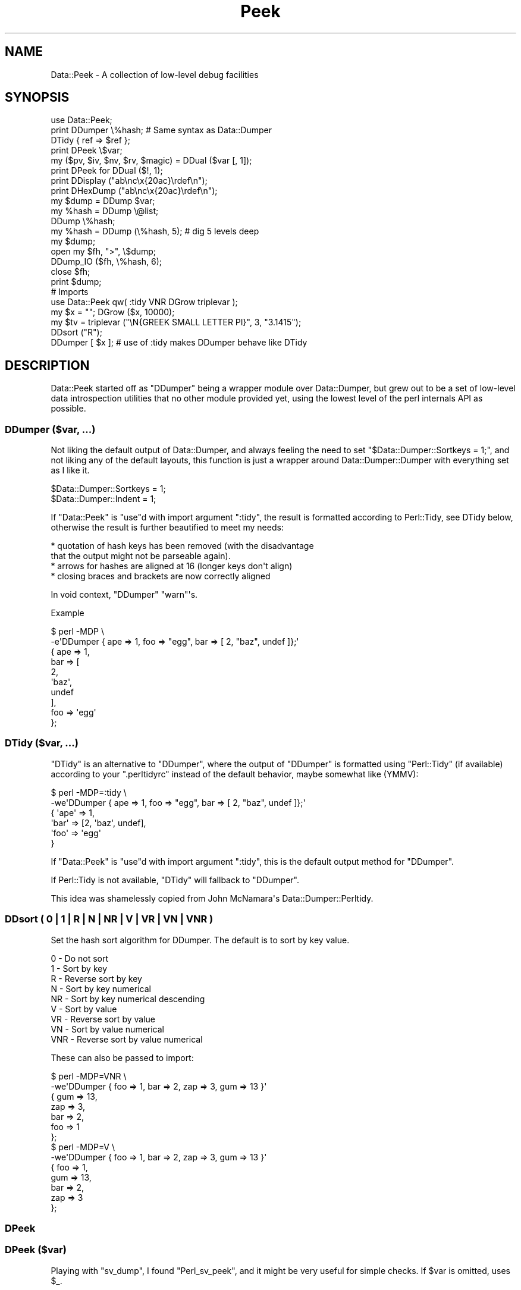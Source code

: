 .\" -*- mode: troff; coding: utf-8 -*-
.\" Automatically generated by Pod::Man v6.0.2 (Pod::Simple 3.45)
.\"
.\" Standard preamble:
.\" ========================================================================
.de Sp \" Vertical space (when we can't use .PP)
.if t .sp .5v
.if n .sp
..
.de Vb \" Begin verbatim text
.ft CW
.nf
.ne \\$1
..
.de Ve \" End verbatim text
.ft R
.fi
..
.\" \*(C` and \*(C' are quotes in nroff, nothing in troff, for use with C<>.
.ie n \{\
.    ds C` ""
.    ds C' ""
'br\}
.el\{\
.    ds C`
.    ds C'
'br\}
.\"
.\" Escape single quotes in literal strings from groff's Unicode transform.
.ie \n(.g .ds Aq \(aq
.el       .ds Aq '
.\"
.\" If the F register is >0, we'll generate index entries on stderr for
.\" titles (.TH), headers (.SH), subsections (.SS), items (.Ip), and index
.\" entries marked with X<> in POD.  Of course, you'll have to process the
.\" output yourself in some meaningful fashion.
.\"
.\" Avoid warning from groff about undefined register 'F'.
.de IX
..
.nr rF 0
.if \n(.g .if rF .nr rF 1
.if (\n(rF:(\n(.g==0)) \{\
.    if \nF \{\
.        de IX
.        tm Index:\\$1\t\\n%\t"\\$2"
..
.        if !\nF==2 \{\
.            nr % 0
.            nr F 2
.        \}
.    \}
.\}
.rr rF
.\"
.\" Required to disable full justification in groff 1.23.0.
.if n .ds AD l
.\" ========================================================================
.\"
.IX Title "Peek 3"
.TH Peek 3 2025-01-06 "perl v5.40.0" "User Contributed Perl Documentation"
.\" For nroff, turn off justification.  Always turn off hyphenation; it makes
.\" way too many mistakes in technical documents.
.if n .ad l
.nh
.SH NAME
Data::Peek \- A collection of low\-level debug facilities
.SH SYNOPSIS
.IX Header "SYNOPSIS"
.Vb 1
\& use Data::Peek;
\&
\& print DDumper \e%hash;    # Same syntax as Data::Dumper
\& DTidy { ref => $ref };
\&
\& print DPeek \e$var;
\& my ($pv, $iv, $nv, $rv, $magic) = DDual ($var [, 1]);
\& print DPeek for DDual ($!, 1);
\& print DDisplay ("ab\enc\ex{20ac}\erdef\en");
\& print DHexDump ("ab\enc\ex{20ac}\erdef\en");
\&
\& my $dump = DDump $var;
\& my %hash = DDump \e@list;
\& DDump \e%hash;
\&
\& my %hash = DDump (\e%hash, 5);  # dig 5 levels deep
\&
\& my $dump;
\& open my $fh, ">", \e$dump;
\& DDump_IO ($fh, \e%hash, 6);
\& close $fh;
\& print $dump;
\&
\& # Imports
\& use Data::Peek qw( :tidy VNR DGrow triplevar );
\& my $x = ""; DGrow ($x, 10000);
\& my $tv = triplevar ("\eN{GREEK SMALL LETTER PI}", 3, "3.1415");
\& DDsort ("R");
\& DDumper [ $x ]; # use of :tidy makes DDumper behave like DTidy
.Ve
.SH DESCRIPTION
.IX Header "DESCRIPTION"
Data::Peek started off as \f(CW\*(C`DDumper\*(C'\fR being a wrapper module over
Data::Dumper, but grew out to be a set of low\-level data
introspection utilities that no other module provided yet, using the
lowest level of the perl internals API as possible.
.SS "DDumper ($var, ...)"
.IX Subsection "DDumper ($var, ...)"
Not liking the default output of Data::Dumper, and always feeling the need
to set \f(CW\*(C`$Data::Dumper::Sortkeys = 1;\*(C'\fR, and not liking any of the default
layouts, this function is just a wrapper around Data::Dumper::Dumper with
everything set as I like it.
.PP
.Vb 2
\&    $Data::Dumper::Sortkeys = 1;
\&    $Data::Dumper::Indent   = 1;
.Ve
.PP
If \f(CW\*(C`Data::Peek\*(C'\fR is \f(CW\*(C`use\*(C'\fRd with import argument \f(CW\*(C`:tidy\*(C'\fR, the result is
formatted according to Perl::Tidy, see DTidy below, otherwise the
result is further beautified to meet my needs:
.PP
.Vb 4
\&  * quotation of hash keys has been removed (with the disadvantage
\&    that the output might not be parseable again).
\&  * arrows for hashes are aligned at 16 (longer keys don\*(Aqt align)
\&  * closing braces and brackets are now correctly aligned
.Ve
.PP
In void context, \f(CW\*(C`DDumper\*(C'\fR \f(CW\*(C`warn\*(C'\fR\*(Aqs.
.PP
Example
.PP
.Vb 2
\&  $ perl \-MDP \e
\&    \-e\*(AqDDumper { ape => 1, foo => "egg", bar => [ 2, "baz", undef ]};\*(Aq
\&
\&  {   ape              => 1,
\&      bar              => [
\&          2,
\&          \*(Aqbaz\*(Aq,
\&          undef
\&          ],
\&      foo              => \*(Aqegg\*(Aq
\&      };
.Ve
.SS "DTidy ($var, ...)"
.IX Subsection "DTidy ($var, ...)"
\&\f(CW\*(C`DTidy\*(C'\fR is an alternative to \f(CW\*(C`DDumper\*(C'\fR, where the output of \f(CW\*(C`DDumper\*(C'\fR
is formatted using \f(CW\*(C`Perl::Tidy\*(C'\fR (if available) according to your
\&\f(CW\*(C`.perltidyrc\*(C'\fR instead of the default behavior, maybe somewhat like (YMMV):
.PP
.Vb 6
\&  $ perl \-MDP=:tidy \e
\&    \-we\*(AqDDumper { ape => 1, foo => "egg", bar => [ 2, "baz", undef ]};\*(Aq
\&  {   \*(Aqape\*(Aq => 1,
\&      \*(Aqbar\*(Aq => [2, \*(Aqbaz\*(Aq, undef],
\&      \*(Aqfoo\*(Aq => \*(Aqegg\*(Aq
\&      }
.Ve
.PP
If \f(CW\*(C`Data::Peek\*(C'\fR is \f(CW\*(C`use\*(C'\fRd with import argument \f(CW\*(C`:tidy\*(C'\fR, this is the
default output method for \f(CW\*(C`DDumper\*(C'\fR.
.PP
If Perl::Tidy is not available, \f(CW\*(C`DTidy\*(C'\fR will fallback to \f(CW\*(C`DDumper\*(C'\fR.
.PP
This idea was shamelessly copied from John McNamara\*(Aqs Data::Dumper::Perltidy.
.SS "DDsort ( 0 | 1 | R | N | NR | V | VR | VN | VNR )"
.IX Subsection "DDsort ( 0 | 1 | R | N | NR | V | VR | VN | VNR )"
Set the hash sort algorithm for DDumper. The default is to sort by key value.
.PP
.Vb 9
\&  0   \- Do not sort
\&  1   \- Sort by key
\&  R   \- Reverse sort by key
\&  N   \- Sort by key numerical
\&  NR  \- Sort by key numerical descending
\&  V   \- Sort by value
\&  VR  \- Reverse sort by value
\&  VN  \- Sort by value numerical
\&  VNR \- Reverse sort by value numerical
.Ve
.PP
These can also be passed to import:
.PP
.Vb 10
\&  $ perl \-MDP=VNR \e
\&    \-we\*(AqDDumper { foo => 1, bar => 2, zap => 3, gum => 13 }\*(Aq
\&  {   gum              => 13,
\&      zap              => 3,
\&      bar              => 2,
\&      foo              => 1
\&      };
\&  $ perl \-MDP=V \e
\&    \-we\*(AqDDumper { foo => 1, bar => 2, zap => 3, gum => 13 }\*(Aq
\&  {   foo              => 1,
\&      gum              => 13,
\&      bar              => 2,
\&      zap              => 3
\&      };
.Ve
.SS DPeek
.IX Subsection "DPeek"
.SS "DPeek ($var)"
.IX Subsection "DPeek ($var)"
Playing with \f(CW\*(C`sv_dump\*(C'\fR, I found \f(CW\*(C`Perl_sv_peek\*(C'\fR, and it might be very
useful for simple checks. If \f(CW$var\fR is omitted, uses \f(CW$_\fR.
.PP
Example
.PP
.Vb 1
\&  print DPeek "abc\ex{0a}de\ex{20ac}fg";
\&
\&  PV("abc\ende\e342\e202\e254fg"\e0) [UTF8 "abc\ende\ex{20ac}fg"]
.Ve
.PP
In void context, \f(CW\*(C`DPeek\*(C'\fR prints to \f(CW\*(C`STDERR\*(C'\fR plus a newline.
.SS DDisplay
.IX Subsection "DDisplay"
.SS "DDisplay ($var)"
.IX Subsection "DDisplay ($var)"
Show the PV content of a scalar the way perl debugging would have done.
UTF\-8 detection is on, so this is effectively the same as returning the
first part the \f(CW\*(C`DPeek\*(C'\fR returns for non\-UTF8 PV\*(Aqs or the second part for
UTF\-8 PV\*(Aqs. \f(CW\*(C`DDisplay\*(C'\fR returns the empty string for scalars that no
have a valid PV.
.PP
Example
.PP
.Vb 1
\&  print DDisplay "abc\ex{0a}de\ex{20ac}fg";
\&
\&  "abc\ende\ex{20ac}fg"
.Ve
.PP
In void context, \f(CW\*(C`DDisplay\*(C'\fR uses \f(CW\*(C`warn\*(C'\fR to display the result.
.SS DHexDump
.IX Subsection "DHexDump"
.SS "DHexDump ($var)"
.IX Subsection "DHexDump ($var)"
.ie n .SS "DHexDump ($var, $length)"
.el .SS "DHexDump ($var, \f(CW$length\fP)"
.IX Subsection "DHexDump ($var, $length)"
Show the (stringified) content of a scalar as a hex\-dump.  If \f(CW$var\fR
is omitted, \f(CW$_\fR is dumped. Returns \f(CW\*(C`undef\*(C'\fR or an empty list if
\&\f(CW$var\fR (or \f(CW$_\fR) is undefined. If \f(CW$length\fR is given and is lower than
the length of the stringified \f(CW$var\fR, only <$length> bytes are dumped.
.PP
In void context, the dump is done to STDERR. In scalar context, the
complete dump is returned as a single string. In list context, the dump
is returned as lines.
.PP
Example
.PP
.Vb 1
\&  print DHexDump "abc\ex{0a}de\ex{20ac}fg";
\&
\&  0000  61 62 63 0a 64 65 e2 82  ac 66 67                 abc.de...fg
.Ve
.ie n .SS "my ($pv, $iv, $nv, $rv, $hm) = DDual ($var [, $getmagic])"
.el .SS "my ($pv, \f(CW$iv\fP, \f(CW$nv\fP, \f(CW$rv\fP, \f(CW$hm\fP) = DDual ($var [, \f(CW$getmagic\fP])"
.IX Subsection "my ($pv, $iv, $nv, $rv, $hm) = DDual ($var [, $getmagic])"
DDual will return the basic elements in a variable, guaranteeing that no
conversion takes place. This is very useful for dual\-var variables, or
when checking is a variable has defined entries for a certain type of
scalar. For each String (PV), Integer (IV), Double (NV), and Reference (RV),
the current value of \f(CW$var\fR is returned or undef if it is not set (yet).
The 5th element is an indicator if \f(CW$var\fR has magic, which is \fBnot\fR invoked
in the returned values, unless explicitly asked for with a true optional
second argument.
.PP
Example
.PP
.Vb 1
\&  print DPeek for DDual ($!, 1);
.Ve
.PP
In void context, DDual does the equivalent of
.PP
.Vb 8
\&  { my @d = DDual ($!, 1);
\&    print STDERR
\&      DPeek ($!), "\en",
\&      "  PV: ", DPeek ($d[0]), "\en",
\&      "  IV: ", DPeek ($d[1]), "\en",
\&      "  NV: ", DPeek ($d[2]), "\en",
\&      "  RV: ", DPeek ($d[3]), "\en";
\&    }
.Ve
.ie n .SS "my $len = DGrow ($pv, $size)"
.el .SS "my \f(CW$len\fP = DGrow ($pv, \f(CW$size\fP)"
.IX Subsection "my $len = DGrow ($pv, $size)"
Fastest way to preallocate space for a PV scalar. Returns the allocated
length. If \f(CW$size\fR is smaller than the already allocated space, it will
not shrink.
.PP
.Vb 5
\& cmpthese (\-2, {
\&     pack => q{my $x = ""; $x = pack "x20000"; $x = "";},
\&     op_x => q{my $x = ""; $x = "x"  x 20000;  $x = "";},
\&     grow => q{my $x = ""; DGrow ($x,  20000); $x = "";},
\&     });
\&
\&           Rate  op_x  pack  grow      5.8.9    5.10.1    5.12.4    5.14.2
\& op_x   62127/s    \-\-  \-59%  \-96%   118606/s  119730/s  352255/s  362605/s
\& pack  152046/s  145%    \-\-  \-91%   380075/s  355666/s  347247/s  387349/s
\& grow 1622943/s 2512%  967%    \-\-  2818380/s 2918783/s 2672340/s 2886787/s
.Ve
.ie n .SS "my $tp = triplevar ($pv, $iv, $nv)"
.el .SS "my \f(CW$tp\fP = triplevar ($pv, \f(CW$iv\fP, \f(CW$nv\fP)"
.IX Subsection "my $tp = triplevar ($pv, $iv, $nv)"
When making \f(CW\*(C`DDual\*(C'\fR I wondered if it were possible to create triple\-val
scalar variables. Scalar::Util already gives us \f(CW\*(C`dualvar\*(C'\fR, that creates
you a scalar with different numeric and string values that return different
values in different context. Not that \f(CW\*(C`triplevar\*(C'\fR would be very useful,
compared to \f(CW\*(C`dualvar\*(C'\fR, but at least this shows that it is possible.
.PP
\&\f(CW\*(C`triplevar\*(C'\fR is not exported by default.
.PP
Example:
.PP
.Vb 1
\&  DDual Data::Peek::triplevar ("\eN{GREEK SMALL LETTER PI}", 3, 3.1415);
\&
\&  PVNV("\e317\e200"\e0) [UTF8 "\ex{3c0}"]
\&    PV: PV("\e317\e200"\e0) [UTF8 "\ex{3c0}"]
\&    IV: IV(3)
\&    NV: NV(3.1415)
\&    RV: SV_UNDEF
.Ve
.ie n .SS "DDump ([$var [, $dig_level]])"
.el .SS "DDump ([$var [, \f(CW$dig_level\fP]])"
.IX Subsection "DDump ([$var [, $dig_level]])"
A very useful module when debugging is \f(CW\*(C`Devel::Peek\*(C'\fR, but is has one big
disadvantage: it only prints to STDERR, which is not very handy when your
code wants to inspect variables at a low level.
.PP
Perl itself has \f(CW\*(C`sv_dump\*(C'\fR, which does something similar, but still prints
to STDERR, and only one level deep.
.PP
\&\f(CW\*(C`DDump\*(C'\fR is an attempt to make the innards available to the script level
with a reasonable level of compatibility. \f(CW\*(C`DDump\*(C'\fR is context sensitive.
.PP
In void context, it behaves exactly like \f(CW\*(C`Perl_sv_dump\*(C'\fR.
.PP
In scalar context, it returns what \f(CW\*(C`Perl_sv_dump\*(C'\fR would have printed.
.PP
The default for the first argument is \f(CW$_\fR.
.PP
In list context, it returns a hash of the variable\*(Aqs properties. In this mode
you can pass an optional second argument that determines the depth of digging.
.PP
Example
.PP
.Vb 1
\&  print scalar DDump "abc\ex{0a}de\ex{20ac}fg"
\&
\&  SV = PV(0x723250) at 0x8432b0
\&    REFCNT = 1
\&    FLAGS = (PADBUSY,PADMY,POK,pPOK,UTF8)
\&    PV = 0x731ac0 "abc\ende\e342\e202\e254fg"\e0 [UTF8 "abc\ende\ex{20ac}fg"]
\&    CUR = 11
\&    LEN = 16
\&
\&  my %h = DDump "abc\ex{0a}de\ex{20ac}fg";
\&  print DDumper \e%h;
\&
\&  {   CUR              => \*(Aq11\*(Aq,
\&      FLAGS            => {
\&          PADBUSY          => 1,
\&          PADMY            => 1,
\&          POK              => 1,
\&          UTF8             => 1,
\&          pPOK             => 1
\&          },
\&      LEN              => \*(Aq16\*(Aq,
\&      PV               => \*(Aq0x731ac0 "abc\e\ende\e\e342\e\e202\e\e254fg"\e\e0 [UTF8 "abc\e\ende\e\ex{20ac}fg"]\*(Aq,
\&      REFCNT           => \*(Aq1\*(Aq,
\&      sv               => \*(AqPV(0x723250) at 0x8432c0\*(Aq
\&      };
\&
\&  my %h = DDump {
\&      ape => 1,
\&      foo => "egg",
\&      bar => [ 2, "baz", undef ],
\&      }, 1;
\&  print DDumper \e%h;
\&
\&  {   FLAGS            => {
\&          PADBUSY          => 1,
\&          PADMY            => 1,
\&          ROK              => 1
\&          },
\&      REFCNT           => \*(Aq1\*(Aq,
\&      RV               => {
\&          PVIV("ape")      => {
\&              FLAGS            => {
\&                  IOK              => 1,
\&                  PADBUSY          => 1,
\&                  PADMY            => 1,
\&                  pIOK             => 1
\&                  },
\&              IV               => \*(Aq1\*(Aq,
\&              REFCNT           => \*(Aq1\*(Aq,
\&              sv               => \*(AqIV(0x747020) at 0x843a10\*(Aq
\&              },
\&          PVIV("bar")      => {
\&              CUR              => \*(Aq0\*(Aq,
\&              FLAGS            => {
\&                  PADBUSY          => 1,
\&                  PADMY            => 1,
\&                  ROK              => 1
\&                  },
\&              IV               => \*(Aq1\*(Aq,
\&              LEN              => \*(Aq0\*(Aq,
\&              PV               => \*(Aq0x720210 ""\*(Aq,
\&              REFCNT           => \*(Aq1\*(Aq,
\&              RV               => \*(Aq0x720210\*(Aq,
\&              sv               => \*(AqPVIV(0x7223e0) at 0x843a10\*(Aq
\&              },
\&          PVIV("foo")      => {
\&              CUR              => \*(Aq3\*(Aq,
\&              FLAGS            => {
\&                  PADBUSY          => 1,
\&                  PADMY            => 1,
\&                  POK              => 1,
\&                  pPOK             => 1
\&                  },
\&              IV               => \*(Aq1\*(Aq,
\&              LEN              => \*(Aq8\*(Aq,
\&              PV               => \*(Aq0x7496c0 "egg"\e\e0\*(Aq,
\&              REFCNT           => \*(Aq1\*(Aq,
\&              sv               => \*(AqPVIV(0x7223e0) at 0x843a10\*(Aq
\&              }
\&          },
\&      sv               => \*(AqRV(0x79d058) at 0x843310\*(Aq
\&      };
.Ve
.ie n .SS "DDump_IO ($io, $var [, $dig_level])"
.el .SS "DDump_IO ($io, \f(CW$var\fP [, \f(CW$dig_level\fP])"
.IX Subsection "DDump_IO ($io, $var [, $dig_level])"
A wrapper function around perl\*(Aqs internal \f(CW\*(C`Perl_do_sv_dump\*(C'\fR, which
makes \f(CW\*(C`Devel::Peek\*(C'\fR completely superfluous.
.PP
Example
.PP
.Vb 5
\&  my $dump;
\&  open my $eh, ">", \e$dump;
\&  DDump_IO ($eh, { 3 => 4, ape => [5..8]}, 6);
\&  close $eh;
\&  print $dump;
\&
\&  SV = RV(0x79d9e0) at 0x843f00
\&    REFCNT = 1
\&    FLAGS = (TEMP,ROK)
\&    RV = 0x741090
\&      SV = PVHV(0x79c948) at 0x741090
\&        REFCNT = 1
\&        FLAGS = (SHAREKEYS)
\&        IV = 2
\&        NV = 0
\&        ARRAY = 0x748ff0  (0:7, 2:1)
\&        hash quality = 62.5%
\&        KEYS = 2
\&        FILL = 1
\&        MAX = 7
\&        RITER = \-1
\&        EITER = 0x0
\&          Elt "ape" HASH = 0x97623e03
\&          SV = RV(0x79d9d8) at 0x8440e0
\&            REFCNT = 1
\&            FLAGS = (ROK)
\&            RV = 0x741470
\&              SV = PVAV(0x7264b0) at 0x741470
\&                REFCNT = 2
\&                FLAGS = ()
\&                IV = 0
\&                NV = 0
\&                ARRAY = 0x822f70
\&                FILL = 3
\&                MAX = 3
\&                ARYLEN = 0x0
\&                FLAGS = (REAL)
\&                  Elt No. 0
\&                  SV = IV(0x7467c8) at 0x7c1aa0
\&                    REFCNT = 1
\&                    FLAGS = (IOK,pIOK)
\&                    IV = 5
\&                  Elt No. 1
\&                  SV = IV(0x7467b0) at 0x8440f0
\&                    REFCNT = 1
\&                    FLAGS = (IOK,pIOK)
\&                    IV = 6
\&                  Elt No. 2
\&                  SV = IV(0x746810) at 0x75be00
\&                    REFCNT = 1
\&                    FLAGS = (IOK,pIOK)
\&                    IV = 7
\&                  Elt No. 3
\&                  SV = IV(0x746d38) at 0x7799d0
\&                    REFCNT = 1
\&                    FLAGS = (IOK,pIOK)
\&                    IV = 8
\&          Elt "3" HASH = 0xa400c7f3
\&          SV = IV(0x746fd0) at 0x7200e0
\&            REFCNT = 1
\&            FLAGS = (IOK,pIOK)
\&            IV = 4
.Ve
.SH INTERNALS
.IX Header "INTERNALS"
\&\f(CW\*(C`DDump\*(C'\fR uses an XS wrapper around \f(CW\*(C`Perl_sv_dump\*(C'\fR where the STDERR is
temporarily caught to a pipe. The internal XS helper functions are not
meant for user space
.SS "DDump_XS (SV *sv)"
.IX Subsection "DDump_XS (SV *sv)"
Base interface to internals for \f(CW\*(C`DDump\*(C'\fR.
.SH BUGS
.IX Header "BUGS"
Windows and AIX might be using a build where not all symbols that were
supposed to be exported in the public API are not. \f(CW\*(C`Perl_pv_peek\*(C'\fR is
one of them.
.PP
Not all types of references are supported.
.PP
No idea how far back this goes in perl support, but Devel::PPPort has
proven to be a big help.
.SH "SEE ALSO"
.IX Header "SEE ALSO"
Devel::Peek, Data::Dumper, Data::Dump, Devel::Dumpvar,
Data::Dump::Streamer, Data::Dumper::Perltidy, Perl::Tidy.
.SH AUTHOR
.IX Header "AUTHOR"
H.Merijn Brand <hmbrand@cpan.org>
.SH "COPYRIGHT AND LICENSE"
.IX Header "COPYRIGHT AND LICENSE"
Copyright (C) 2008\-2025 H.Merijn Brand
.PP
This library is free software; you can redistribute it and/or modify
it under the same terms as Perl itself.
